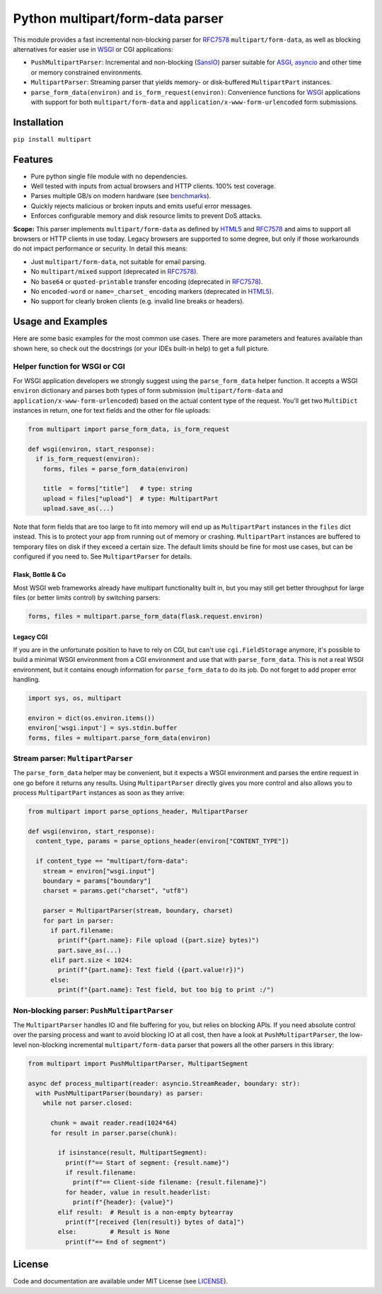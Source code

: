 =================================
Python multipart/form-data parser
=================================

.. image:: https://github.com/defnull/multipart/actions/workflows/test.yaml/badge.svg
    :target: https://github.com/defnull/multipart/actions/workflows/test.yaml
    :alt: Tests Status

.. image:: https://img.shields.io/pypi/v/multipart.svg
    :target: https://pypi.python.org/pypi/multipart/
    :alt: Latest Version

.. image:: https://img.shields.io/pypi/l/multipart.svg
    :target: https://pypi.python.org/pypi/multipart/
    :alt: License

.. _HTML5: https://html.spec.whatwg.org/multipage/form-control-infrastructure.html#multipart-form-data
.. _RFC7578: https://www.rfc-editor.org/rfc/rfc7578
.. _WSGI: https://peps.python.org/pep-3333
.. _ASGI: https://asgi.readthedocs.io/en/latest/
.. _SansIO: https://sans-io.readthedocs.io/
.. _asyncio: https://docs.python.org/3/library/asyncio.html

This module provides a fast incremental non-blocking parser for RFC7578_
``multipart/form-data``, as well as blocking alternatives for easier use in
WSGI_ or CGI applications:

* ``PushMultipartParser``: Incremental and non-blocking (SansIO_) parser
  suitable for ASGI_, asyncio_ and other time or memory constrained environments.
* ``MultipartParser``: Streaming parser that yields memory- or disk-buffered
  ``MultipartPart`` instances. 
* ``parse_form_data(environ)`` and ``is_form_request(environ)``: Convenience
  functions for WSGI_ applications with support for both ``multipart/form-data``
  and ``application/x-www-form-urlencoded`` form submissions.


Installation
============

``pip install multipart``


Features
========

* Pure python single file module with no dependencies.
* Well tested with inputs from actual browsers and HTTP clients. 100% test coverage.
* Parses multiple GB/s on modern hardware (see `benchmarks <https://github.com/defnull/multipart_bench>`_).
* Quickly rejects malicious or broken inputs and emits useful error messages.
* Enforces configurable memory and disk resource limits to prevent DoS attacks.

**Scope:** This parser implements ``multipart/form-data`` as defined by HTML5_
and RFC7578_ and aims to support all browsers or HTTP clients in use today.
Legacy browsers are supported to some degree, but only if those workarounds do
not impact performance or security. In detail this means:

* Just ``multipart/form-data``, not suitable for email parsing.
* No ``multipart/mixed`` support (deprecated in RFC7578_).
* No ``base64`` or ``quoted-printable`` transfer encoding (deprecated in RFC7578_).
* No ``encoded-word`` or ``name=_charset_`` encoding markers (deprecated in HTML5_).
* No support for clearly broken clients (e.g. invalid line breaks or headers).

Usage and Examples
==================

Here are some basic examples for the most common use cases. There are more
parameters and features available than shown here, so check out the docstrings
(or your IDEs built-in help) to get a full picture.


Helper function for WSGI or CGI
-------------------------------

For WSGI application developers we strongly suggest using the ``parse_form_data``
helper function. It accepts a WSGI ``environ`` dictionary and parses both types
of form submission (``multipart/form-data`` and ``application/x-www-form-urlencoded``)
based on the actual content type of the request. You'll get two ``MultiDict``
instances in return, one for text fields and the other for file uploads:

.. code-block:: python

    from multipart import parse_form_data, is_form_request

    def wsgi(environ, start_response):
      if is_form_request(environ):
        forms, files = parse_form_data(environ)

        title  = forms["title"]   # type: string
        upload = files["upload"]  # type: MultipartPart
        upload.save_as(...)

Note that form fields that are too large to fit into memory will end up as
``MultipartPart`` instances in the ``files`` dict instead. This is to protect
your app from running out of memory or crashing. ``MultipartPart`` instances are
buffered to temporary files on disk if they exceed a certain size. The default
limits should be fine for most use cases, but can be configured if you need to.
See ``MultipartParser`` for details.

Flask, Bottle & Co
^^^^^^^^^^^^^^^^^^

Most WSGI web frameworks already have multipart functionality built in, but
you may still get better throughput for large files (or better limits control)
by switching parsers: 

.. code-block:: python

    forms, files = multipart.parse_form_data(flask.request.environ)

Legacy CGI
^^^^^^^^^^

If you are in the unfortunate position to have to rely on CGI, but can't use
``cgi.FieldStorage`` anymore, it's possible to build a minimal WSGI environment
from a CGI environment and use that with ``parse_form_data``. This is not a real
WSGI environment, but it contains enough information for ``parse_form_data``
to do its job. Do not forget to add proper error handling. 

.. code-block:: python

    import sys, os, multipart

    environ = dict(os.environ.items())
    environ['wsgi.input'] = sys.stdin.buffer
    forms, files = multipart.parse_form_data(environ)


Stream parser: ``MultipartParser``
----------------------------------

The ``parse_form_data`` helper may be convenient, but it expects a WSGI
environment and parses the entire request in one go before it returns any
results. Using ``MultipartParser`` directly gives you more control and also
allows you to process ``MultipartPart`` instances as soon as they arrive:

.. code-block:: python

    from multipart import parse_options_header, MultipartParser

    def wsgi(environ, start_response):
      content_type, params = parse_options_header(environ["CONTENT_TYPE"])

      if content_type == "multipart/form-data":
        stream = environ["wsgi.input"]
        boundary = params["boundary"]
        charset = params.get("charset", "utf8")

        parser = MultipartParser(stream, boundary, charset)
        for part in parser:
          if part.filename:
            print(f"{part.name}: File upload ({part.size} bytes)")
            part.save_as(...)
          elif part.size < 1024:
            print(f"{part.name}: Text field ({part.value!r})")
          else:
            print(f"{part.name}: Test field, but too big to print :/")


Non-blocking parser: ``PushMultipartParser`` 
--------------------------------------------

The ``MultipartParser`` handles IO and file buffering for you, but relies on
blocking APIs. If you need absolute control over the parsing process and want to
avoid blocking IO at all cost, then have a look at ``PushMultipartParser``, the
low-level non-blocking incremental ``multipart/form-data`` parser that powers
all the other parsers in this library:

.. code-block:: python

    from multipart import PushMultipartParser, MultipartSegment

    async def process_multipart(reader: asyncio.StreamReader, boundary: str):
      with PushMultipartParser(boundary) as parser:
        while not parser.closed:

          chunk = await reader.read(1024*64)
          for result in parser.parse(chunk):

            if isinstance(result, MultipartSegment):
              print(f"== Start of segment: {result.name}")
              if result.filename:
                print(f"== Client-side filename: {result.filename}")
              for header, value in result.headerlist:
                print(f"{header}: {value}")
            elif result:  # Result is a non-empty bytearray
              print(f"[received {len(result)} bytes of data]")
            else:         # Result is None
              print(f"== End of segment")


License
=======

.. __: https://github.com/defnull/multipart/raw/master/LICENSE

Code and documentation are available under MIT License (see LICENSE__).
